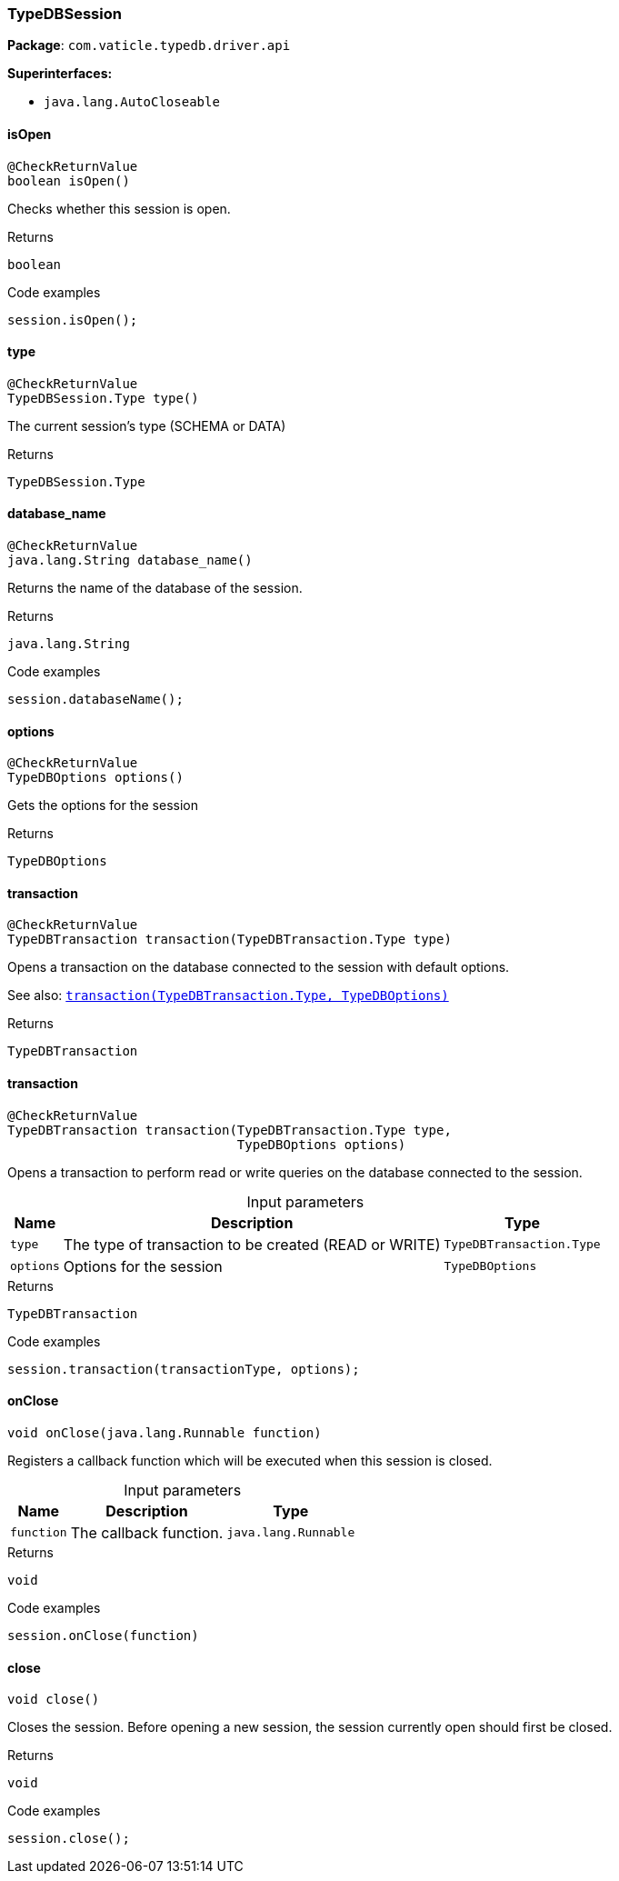 [#_TypeDBSession]
=== TypeDBSession

*Package*: `com.vaticle.typedb.driver.api`

*Superinterfaces:*

* `java.lang.AutoCloseable`

// tag::methods[]
[#_TypeDBSession_isOpen_]
==== isOpen

[source,java]
----
@CheckReturnValue
boolean isOpen()
----

Checks whether this session is open. 


[caption=""]
.Returns
`boolean`

[caption=""]
.Code examples
[source,java]
----
session.isOpen();
----

[#_TypeDBSession_type_]
==== type

[source,java]
----
@CheckReturnValue
TypeDBSession.Type type()
----

The current session’s type (SCHEMA or DATA)

[caption=""]
.Returns
`TypeDBSession.Type`

[#_TypeDBSession_database_name_]
==== database_name

[source,java]
----
@CheckReturnValue
java.lang.String database_name()
----

Returns the name of the database of the session. 


[caption=""]
.Returns
`java.lang.String`

[caption=""]
.Code examples
[source,java]
----
session.databaseName();
----

[#_TypeDBSession_options_]
==== options

[source,java]
----
@CheckReturnValue
TypeDBOptions options()
----

Gets the options for the session

[caption=""]
.Returns
`TypeDBOptions`

[#_TypeDBSession_transaction_com_vaticle_typedb_driver_api_TypeDBTransaction_Type]
==== transaction

[source,java]
----
@CheckReturnValue
TypeDBTransaction transaction​(TypeDBTransaction.Type type)
----

Opens a transaction on the database connected to the session with default options.


See also: <<#_transaction_com_vaticle_typedb_driver_api_TypeDBTransaction_Type_com_vaticle_typedb_driver_api_TypeDBOptions,``transaction(TypeDBTransaction.Type, TypeDBOptions)``>>


[caption=""]
.Returns
`TypeDBTransaction`

[#_TypeDBSession_transaction_com_vaticle_typedb_driver_api_TypeDBTransaction_Type_com_vaticle_typedb_driver_api_TypeDBOptions]
==== transaction

[source,java]
----
@CheckReturnValue
TypeDBTransaction transaction​(TypeDBTransaction.Type type,
                              TypeDBOptions options)
----

Opens a transaction to perform read or write queries on the database connected to the session. 


[caption=""]
.Input parameters
[cols="~,~,~"]
[options="header"]
|===
|Name |Description |Type
a| `type` a| The type of transaction to be created (READ or WRITE) a| `TypeDBTransaction.Type`
a| `options` a| Options for the session a| `TypeDBOptions`
|===

[caption=""]
.Returns
`TypeDBTransaction`

[caption=""]
.Code examples
[source,java]
----
session.transaction(transactionType, options);
----

[#_TypeDBSession_onClose_java_lang_Runnable]
==== onClose

[source,java]
----
void onClose​(java.lang.Runnable function)
----

Registers a callback function which will be executed when this session is closed. 


[caption=""]
.Input parameters
[cols="~,~,~"]
[options="header"]
|===
|Name |Description |Type
a| `function` a| The callback function. a| `java.lang.Runnable`
|===

[caption=""]
.Returns
`void`

[caption=""]
.Code examples
[source,java]
----
session.onClose(function)
----

[#_TypeDBSession_close_]
==== close

[source,java]
----
void close()
----

Closes the session. Before opening a new session, the session currently open should first be closed. 


[caption=""]
.Returns
`void`

[caption=""]
.Code examples
[source,java]
----
session.close();
----

// end::methods[]

